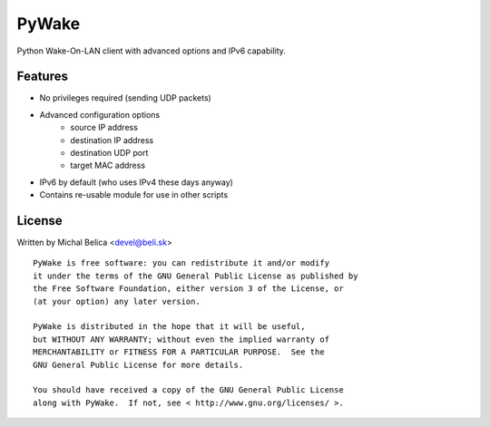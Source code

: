 PyWake
======

Python Wake-On-LAN client with advanced options and IPv6 capability.

Features
--------

* No privileges required (sending UDP packets)
* Advanced configuration options
   - source IP address
   - destination IP address
   - destination UDP port
   - target MAC address
* IPv6 by default (who uses IPv4 these days anyway)
* Contains re-usable module for use in other scripts

License
-------

Written by Michal Belica <devel@beli.sk>

::

    PyWake is free software: you can redistribute it and/or modify
    it under the terms of the GNU General Public License as published by
    the Free Software Foundation, either version 3 of the License, or
    (at your option) any later version.
    
    PyWake is distributed in the hope that it will be useful,
    but WITHOUT ANY WARRANTY; without even the implied warranty of
    MERCHANTABILITY or FITNESS FOR A PARTICULAR PURPOSE.  See the
    GNU General Public License for more details.
    
    You should have received a copy of the GNU General Public License
    along with PyWake.  If not, see < http://www.gnu.org/licenses/ >.

